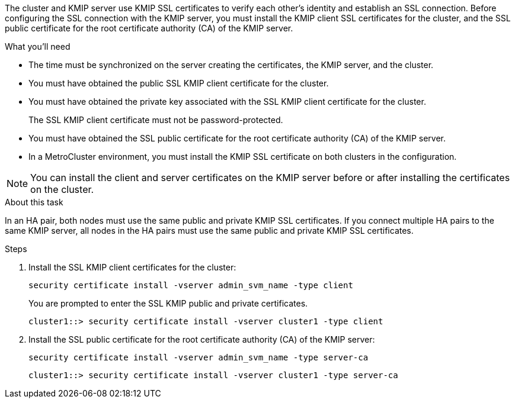 [.lead]
The cluster and KMIP server use KMIP SSL certificates to verify each other's identity and establish an SSL connection. Before configuring the SSL connection with the KMIP server, you must install the KMIP client SSL certificates for the cluster, and the SSL public certificate for the root certificate authority (CA) of the KMIP server.

.What you'll need

* The time must be synchronized on the server creating the certificates, the KMIP server, and the cluster.
* You must have obtained the public SSL KMIP client certificate for the cluster.
* You must have obtained the private key associated with the SSL KMIP client certificate for the cluster.
+
The SSL KMIP client certificate must not be password-protected.

* You must have obtained the SSL public certificate for the root certificate authority (CA) of the KMIP server.

* In a MetroCluster environment, you must install the KMIP SSL certificate on both clusters in the configuration.

[NOTE]
====
You can install the client and server certificates on the KMIP server before or after installing the certificates on the cluster.
====

.About this task

In an HA pair, both nodes must use the same public and private KMIP SSL certificates. If you connect multiple HA pairs to the same KMIP server, all nodes in the HA pairs must use the same public and private KMIP SSL certificates.

.Steps

. Install the SSL KMIP client certificates for the cluster:
+
`security certificate install -vserver admin_svm_name -type client`
+
You are prompted to enter the SSL KMIP public and private certificates.
+
`cluster1::> security certificate install -vserver cluster1 -type client`

. Install the SSL public certificate for the root certificate authority (CA) of the KMIP server:
+
`security certificate install -vserver admin_svm_name -type server-ca`
+
`cluster1::> security certificate install -vserver cluster1 -type server-ca`

// 24 jan 2022, issue #332
// 2022 DEC 05, ONTAPDOC-710